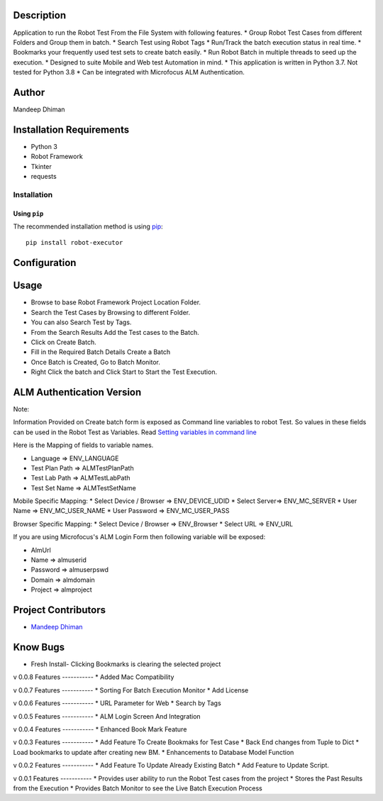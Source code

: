 Description
============

Application to run the Robot Test From the File System with following features.
* Group Robot Test Cases from different Folders and Group them in batch.
* Search Test using Robot Tags
* Run/Track the batch execution status in real time.
* Bookmarks your frequently used test sets to create batch easily.
* Run Robot Batch in multiple threads to seed up the execution.
* Designed to suite Mobile and Web test Automation in mind.
* This application is written in Python 3.7. Not tested for Python 3.8
* Can be integrated with Microfocus ALM Authentication.



Author
==========
Mandeep Dhiman

Installation Requirements
===========================
* Python 3
* Robot Framework
* Tkinter
* requests

Installation
------------

Using ``pip``
'''''''''''''
The recommended installation method is using
`pip <http://pip-installer.org>`__::
    pip install robot-executor


Configuration
================

Usage
============

* Browse to base Robot Framework Project Location Folder.
* Search the Test Cases by Browsing to different Folder.
* You can also Search Test by Tags.
* From the Search Results Add the Test cases to the Batch.
* Click on Create Batch.
* Fill in the Required Batch Details Create a Batch
* Once Batch is Created, Go to Batch Monitor.
* Right Click the batch and Click Start to Start the Test Execution.


ALM Authentication Version
=========================

Note:

Information Provided on Create batch form is exposed as Command line variables to robot Test. So values in these
fields can be used in the Robot Test as Variables.
Read `Setting variables in command line <https://robotframework.org/robotframework/latest/RobotFrameworkUserGuide.html#setting-variables-in-command-line>`_

Here is the Mapping of fields to variable names.

* Language => ENV_LANGUAGE
* Test Plan Path => ALMTestPlanPath
* Test Lab Path => ALMTestLabPath
* Test Set Name => ALMTestSetName

Mobile Specific Mapping:
* Select Device / Browser => ENV_DEVICE_UDID
* Select Server=> ENV_MC_SERVER
* User Name => ENV_MC_USER_NAME
* User Password => ENV_MC_USER_PASS

Browser Specific Mapping:
* Select Device / Browser => ENV_Browser
* Select URL => ENV_URL


If you are using Microfocus's ALM Login Form then following variable will be exposed:

* AlmUrl
* Name => almuserid
* Password => almuserpswd
* Domain => almdomain
* Project => almproject


Project Contributors
==============

* `Mandeep Dhiman <https://github.com/MandyYdnam/>`_


Know Bugs
=============
* Fresh Install- Clicking Bookmarks is clearing the selected project


v 0.0.8
Features
-----------
* Added Mac Compatibility


v 0.0.7
Features
-----------
* Sorting For Batch Execution Monitor
* Add License

v 0.0.6
Features
-----------
* URL Parameter for Web
* Search by Tags

v 0.0.5
Features
-----------
* ALM Login Screen And Integration


v 0.0.4
Features
-----------
* Enhanced Book Mark Feature


v 0.0.3
Features
-----------
* Add Feature To Create Bookmaks for Test Case
* Back End changes from Tuple to Dict
* Load bookmarks to update after creating new BM.
* Enhancements to Database Model Function

v 0.0.2
Features
-----------
* Add Feature To Update Already Existing Batch
* Add Feature to Update Script.


v 0.0.1
Features
-----------
* Provides user ability to run the Robot Test cases from the project
* Stores the Past Results from the Execution
* Provides Batch Monitor to see the Live Batch Execution Process
